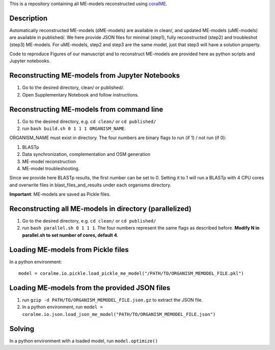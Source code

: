 This is a repository containing all ME-models reconstructed using `coralME`_.

Description
-----------
Automatically reconstructed ME-models (dME-models) are available in clean/, and updated ME-models (uME-models) are available in published/. We here provide JSON files for minimal (step1), fully reconstructed (step2) and troubleshot (step3) ME-models. For uME-models, step2 and step3 are the same model, just that step3 will have a solution property.

Code to reproduce Figures of our manuscript and to reconstruct ME-models are provided here as python scripts and Jupyter notebooks.

Reconstructing ME-models from Jupyter Notebooks
-----------------------------------------------
1. Go to the desired directory, clean/ or published/.
2. Open Supplementary Notebook and follow instructions.


Reconstructing ME-models from command line
------------------------------------------
1. Go to the desired directory, e.g. ``cd clean/`` or ``cd published/``
2. run ``bash build.sh 0 1 1 1 ORGANISM_NAME``.

ORGANISM_NAME must exist in directory. The four numbers are binary flags to run (if 1) / not run (if 0):

1. BLASTp
2. Data synchronization, complementation and OSM generation
3. ME-model reconstruction
4. ME-model troubleshooting.

Since we provide here BLASTp results, the first number can be set to 0. Setting it to 1 will run a BLASTp with 4 CPU cores and overwrite files in blast_files_and_results under each organisms directory.

**Important**: ME-models are saved as Pickle files.

Reconstructing all ME-models in directory (parallelized)
--------------------------------------------------------
1. Go to the desired directory, e.g. ``cd clean/`` or ``cd published/``
2. run ``bash parallel.sh 0 1 1 1``. The four numbers represent the same flags as described before. **Modify N in parallel.sh to set number of cores, default 4**.

Loading ME-models from Pickle files
-----------------------------------
In a python environment:
::

  model = coralme.io.pickle.load_pickle_me_model("/PATH/TO/ORGANISM_MEMODEL_FILE.pkl")

Loading ME-models from the provided JSON files
----------------------------------------------
1. run ``gzip -d PATH/TO/ORGANISM_MEMODEL_FILE.json.gz`` to extract the JSON file.
2. In a python environment, run ``model = coralme.io.json.load_json_me_model("PATH/TO/ORGANISM_MEMODEL_FILE.json")``

Solving
-------
In a python environment with a loaded model, run ``model.optimize()``

.. refs
.. _coralME: https://github.com/jdtibochab/coralme
